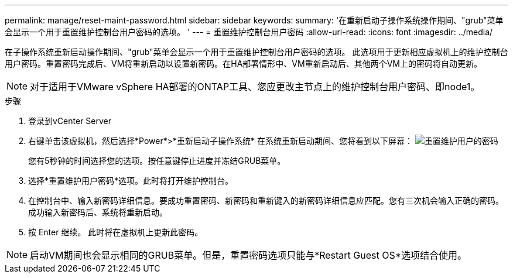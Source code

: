 ---
permalink: manage/reset-maint-password.html 
sidebar: sidebar 
keywords:  
summary: '在重新启动子操作系统操作期间、"grub"菜单会显示一个用于重置维护控制台用户密码的选项。 ' 
---
= 重置维护控制台用户密码
:allow-uri-read: 
:icons: font
:imagesdir: ../media/


[role="lead"]
在子操作系统重新启动操作期间、"grub"菜单会显示一个用于重置维护控制台用户密码的选项。
此选项用于更新相应虚拟机上的维护控制台用户密码。重置密码完成后、VM将重新启动以设置新密码。在HA部署情形中、VM重新启动后、其他两个VM上的密码将自动更新。


NOTE: 对于适用于VMware vSphere HA部署的ONTAP工具、您应更改主节点上的维护控制台用户密码、即node1。

.步骤
. 登录到vCenter Server
. 右键单击该虚拟机，然后选择*Power*>*重新启动子操作系统*
在系统重新启动期间、您将看到以下屏幕：
image:../media/maint-console-password.png["重置维护用户的密码"]
+
您有5秒钟的时间选择您的选项。按任意键停止进度并冻结GRUB菜单。

. 选择*重置维护用户密码*选项。此时将打开维护控制台。
. 在控制台中、输入新密码详细信息。要成功重置密码、新密码和重新键入的新密码详细信息应匹配。您有三次机会输入正确的密码。成功输入新密码后、系统将重新启动。
. 按 Enter 继续。
此时将在虚拟机上更新此密码。



NOTE: 启动VM期间也会显示相同的GRUB菜单。但是，重置密码选项只能与*Restart Guest OS*选项结合使用。
